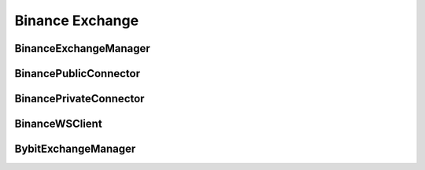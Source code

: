 Binance Exchange
=================


BinanceExchangeManager
--------------------

.. py:class:: BinanceExchangeManager(config: Dict[str, Any] = None)

   Binance-specific implementation of ExchangeManager.

   :param Optional[Dict[str,Any]] config: Configuration dictionary

   .. py:method:: parse_symbol(bm: BinanceMarket) -> str

      Parse exchange market data into standardized symbol format.

      :param BinanceMarket bm: Binance market data
      :return: Standardized symbol string
      :rtype: str

   .. py:method:: load_markets()

      Load and parse Binance market data.
      
      Handles:
      - Spot markets
      - Future markets
      - Linear perpetual markets
      - Inverse perpetual markets

BinancePublicConnector
--------------------

.. py:class:: BinancePublicConnector(account_type: BinanceAccountType, exchange: BinanceExchangeManager, msgbus: MessageBus, task_manager: TaskManager)

   Binance implementation of public market data connector.

   :param BinanceAccountType account_type: Account type for connection
   :param BinanceExchangeManager exchange: Exchange manager instance
   :param MessageBus msgbus: Message bus for publishing data
   :param TaskManager task_manager: Task manager for async operations

   .. py:method:: subscribe_trade(symbol: str)
      :async:

      Subscribe to trade data stream.

      :param str symbol: Trading pair symbol

   .. py:method:: subscribe_bookl1(symbol: str)
      :async:

      Subscribe to level 1 orderbook data.

      :param str symbol: Trading pair symbol

   .. py:method:: subscribe_kline(symbol: str, interval: str)
      :async:

      Subscribe to kline/candlestick data.

      :param str symbol: Trading pair symbol
      :param str interval: Kline interval

BinancePrivateConnector
---------------------

.. py:class:: BinancePrivateConnector(exchange: BinanceExchangeManager, account_type: BinanceAccountType, msgbus: MessageBus, rate_limit: Optional[RateLimit], task_manager: TaskManager)

   Binance implementation of private trading connector.

   :param BinanceExchangeManager exchange: Exchange manager instance
   :param BinanceAccountType account_type: Account type for connection
   :param MessageBus msgbus: Message bus for order events
   :param Optional[RateLimit] rate_limit: Rate limit configuration
   :param TaskManager task_manager: Task manager for async operations

   .. py:method:: create_order(symbol: str, side: OrderSide, type: OrderType, amount: Decimal, price: Decimal, time_in_force: TimeInForce, position_side: PositionSide, **kwargs) -> Order
      :async:

      Create order on Binance exchange.

      :param str symbol: Trading pair symbol
      :param OrderSide side: Order side (BUY/SELL)
      :param OrderType type: Order type (MARKET/LIMIT)
      :param Decimal amount: Order quantity
      :param Decimal price: Order price (for limit orders)
      :param TimeInForce time_in_force: Time in force
      :param PositionSide position_side: Position side
      :param kwargs: Additional Binance-specific parameters
      :return: Created order object
      :rtype: Order

   .. py:method:: cancel_order(symbol: str, order_id: str, **kwargs) -> Order
      :async:

      Cancel order on Binance exchange.

      :param str symbol: Trading pair symbol
      :param str order_id: Order ID to cancel
      :param kwargs: Additional Binance-specific parameters
      :return: Canceled order object
      :rtype: Order

BinanceWSClient
-------------

.. py:class:: BinanceWSClient(account_type: BinanceAccountType, handler: Callable[..., Any], task_manager: TaskManager)

   WebSocket client for Binance exchange.

   :param BinanceAccountType account_type: Account type for connection
   :param Callable handler: Message handler function
   :param TaskManager task_manager: Task manager for async operations

   .. py:method:: subscribe_agg_trade(symbol: str)
      :async:

      Subscribe to aggregated trade stream.

      :param str symbol: Trading pair symbol

   .. py:method:: subscribe_trade(symbol: str)
      :async:

      Subscribe to raw trade stream.

      :param str symbol: Trading pair symbol

   .. py:method:: subscribe_book_ticker(symbol: str)
      :async:

      Subscribe to best bid/ask ticker stream.

      :param str symbol: Trading pair symbol

   .. py:method:: subscribe_mark_price(symbol: str, interval: Literal["1s", "3s"] = "1s")
      :async:

      Subscribe to mark price stream (futures only).

      :param str symbol: Trading pair symbol
      :param str interval: Update interval

   .. py:method:: subscribe_user_data_stream(listen_key: str)
      :async:

      Subscribe to user data stream.

      :param str listen_key: Listen key for user data stream

   .. py:method:: subscribe_kline(symbol: str, interval: str)
      :async:

      Subscribe to kline/candlestick stream.

      :param str symbol: Trading pair symbol
      :param str interval: Kline interval

BybitExchangeManager
------------------

.. py:class:: BybitExchangeManager(config: Dict[str, Any] = None)

   Bybit-specific implementation of ExchangeManager.

   :param Optional[Dict[str,Any]] config: Configuration dictionary

   .. py:method:: parse_symbol(bm: BybitMarket) -> str

      Parse exchange market data into standardized symbol format.

      :param BybitMarket bm: Bybit market data
      :return: Standardized symbol string
      :rtype: str

   .. py:method:: load_markets()

      Load and parse Bybit market data.
      
      Handles:
      - Spot markets
      - Linear perpetual markets
      - Inverse perpetual markets
      - Option markets

